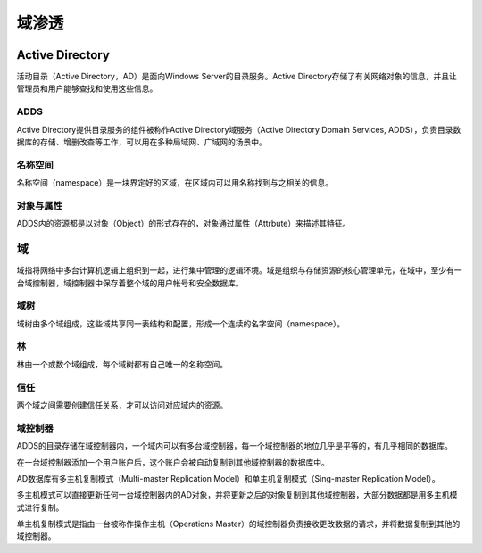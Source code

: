 域渗透
========================================

Active Directory
----------------------------------------
活动目录（Active Directory，AD）是面向Windows Server的目录服务。Active Directory存储了有关网络对象的信息，并且让管理员和用户能够查找和使用这些信息。

ADDS
~~~~~~~~~~~~~~~~~~~~~~~~~~~~~~~~~~~~~~~~
Active Directory提供目录服务的组件被称作Active Directory域服务（Active Directory Domain Services, ADDS），负责目录数据库的存储、增删改查等工作，可以用在多种局域网、广域网的场景中。

名称空间
~~~~~~~~~~~~~~~~~~~~~~~~~~~~~~~~~~~~~~~~
名称空间（namespace）是一块界定好的区域，在区域内可以用名称找到与之相关的信息。

对象与属性
~~~~~~~~~~~~~~~~~~~~~~~~~~~~~~~~~~~~~~~~
ADDS内的资源都是以对象（Object）的形式存在的，对象通过属性（Attrbute）来描述其特征。

域
----------------------------------------
域指将网络中多台计算机逻辑上组织到一起，进行集中管理的逻辑环境。域是组织与存储资源的核心管理单元，在域中，至少有一台域控制器，域控制器中保存着整个域的用户帐号和安全数据库。

域树
~~~~~~~~~~~~~~~~~~~~~~~~~~~~~~~~~~~~~~~~
域树由多个域组成，这些域共享同一表结构和配置，形成一个连续的名字空间（namespace）。 

林
~~~~~~~~~~~~~~~~~~~~~~~~~~~~~~~~~~~~~~~~
林由一个或数个域组成，每个域树都有自己唯一的名称空间。

信任
~~~~~~~~~~~~~~~~~~~~~~~~~~~~~~~~~~~~~~~~
两个域之间需要创建信任关系，才可以访问对应域内的资源。

域控制器
~~~~~~~~~~~~~~~~~~~~~~~~~~~~~~~~~~~~~~~~
ADDS的目录存储在域控制器内，一个域内可以有多台域控制器，每一个域控制器的地位几乎是平等的，有几乎相同的数据库。

在一台域控制器添加一个用户账户后，这个账户会被自动复制到其他域控制器的数据库中。

AD数据库有多主机复制模式（Multi-master Replication Model）和单主机复制模式（Sing-master Replication Model）。

多主机模式可以直接更新任何一台域控制器内的AD对象，并将更新之后的对象复制到其他域控制器，大部分数据都是用多主机模式进行复制。

单主机复制模式是指由一台被称作操作主机（Operations Master）的域控制器负责接收更改数据的请求，并将数据复制到其他的域控制器。
